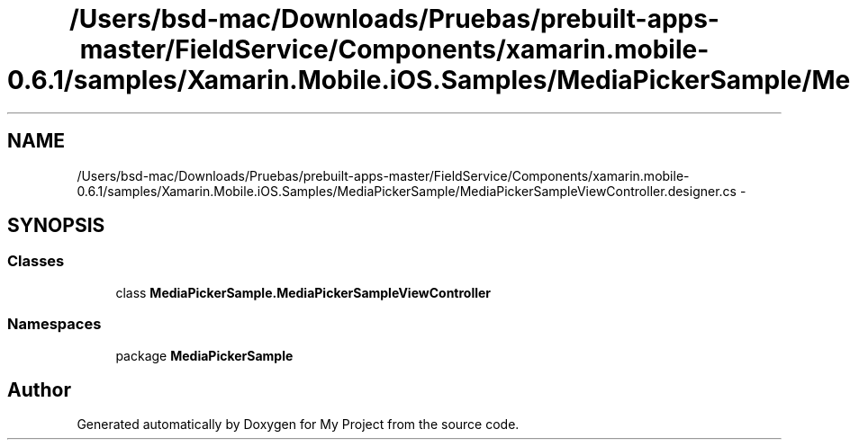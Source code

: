 .TH "/Users/bsd-mac/Downloads/Pruebas/prebuilt-apps-master/FieldService/Components/xamarin.mobile-0.6.1/samples/Xamarin.Mobile.iOS.Samples/MediaPickerSample/MediaPickerSampleViewController.designer.cs" 3 "Tue Jul 1 2014" "My Project" \" -*- nroff -*-
.ad l
.nh
.SH NAME
/Users/bsd-mac/Downloads/Pruebas/prebuilt-apps-master/FieldService/Components/xamarin.mobile-0.6.1/samples/Xamarin.Mobile.iOS.Samples/MediaPickerSample/MediaPickerSampleViewController.designer.cs \- 
.SH SYNOPSIS
.br
.PP
.SS "Classes"

.in +1c
.ti -1c
.RI "class \fBMediaPickerSample\&.MediaPickerSampleViewController\fP"
.br
.in -1c
.SS "Namespaces"

.in +1c
.ti -1c
.RI "package \fBMediaPickerSample\fP"
.br
.in -1c
.SH "Author"
.PP 
Generated automatically by Doxygen for My Project from the source code\&.
